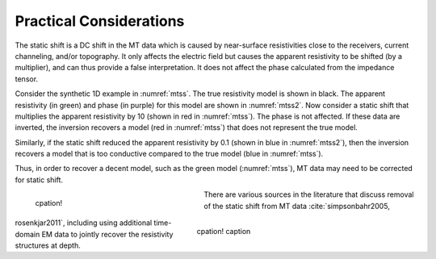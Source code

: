 .. _mt_pratical_considerations:

Practical Considerations
========================

.. raw:: html
    :file: ../../../underconstruction.html

The static shift is a DC shift in the MT data which is caused by near-surface resistivities close to the receivers, current channeling, and/or topography. It only affects the electric field but causes the apparent resistivity to be shifted (by a multiplier), and can thus provide a false interpretation. It does not affect the phase calculated from the impedance tensor. 

Consider the synthetic 1D example in :numref:`mtss`. The true resistivity model is shown in black. The apparent resistivity (in green) and phase (in purple) for this model are shown in :numref:`mtss2`. Now consider a static shift that multiplies the apparent resistivity by 10 (shown in red in :numref:`mtss`). The phase is not affected. If these data are inverted, the inversion recovers a model (red in :numref:`mtss`) that does not represent the true model.

Similarly, if the static shift reduced the apparent resistivity by 0.1 (shown in blue in :numref:`mtss2`), then the inversion recovers a model that is too conductive compared to the true model (blue in :numref:`mtss`).

Thus, in order to recover a decent model, such as the green model (:numref:`mtss`), MT data may need to be corrected for static shift.

.. figure:: images/staticshift2.png
        :name: mtss
        :align: left
        :figwidth: 40%

        cpation!

.. figure:: images/staticshift1.png
        :name: mtss2
        :align: right
        :figwidth: 50%

        cpation! caption


        
There are various sources in the literature that discuss removal of the static shift from MT data :cite:`simpsonbahr2005, rosenkjar2011`, including using additional time-domain EM data to jointly recover the resistivity structures at depth.
